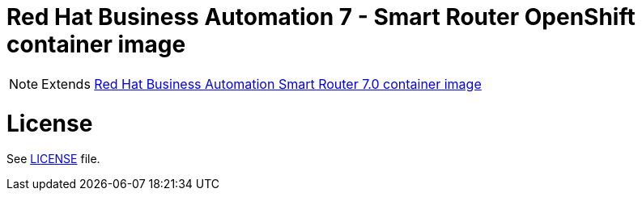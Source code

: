 # Red Hat Business Automation 7 - Smart Router OpenShift container image

NOTE: Extends link:https://github.com/jboss-container-images/rhba-7-image/tree/rhba70-dev/smartrouter[Red Hat Business Automation Smart Router 7.0 container image]

# License

See link:../LICENSE[LICENSE] file.

